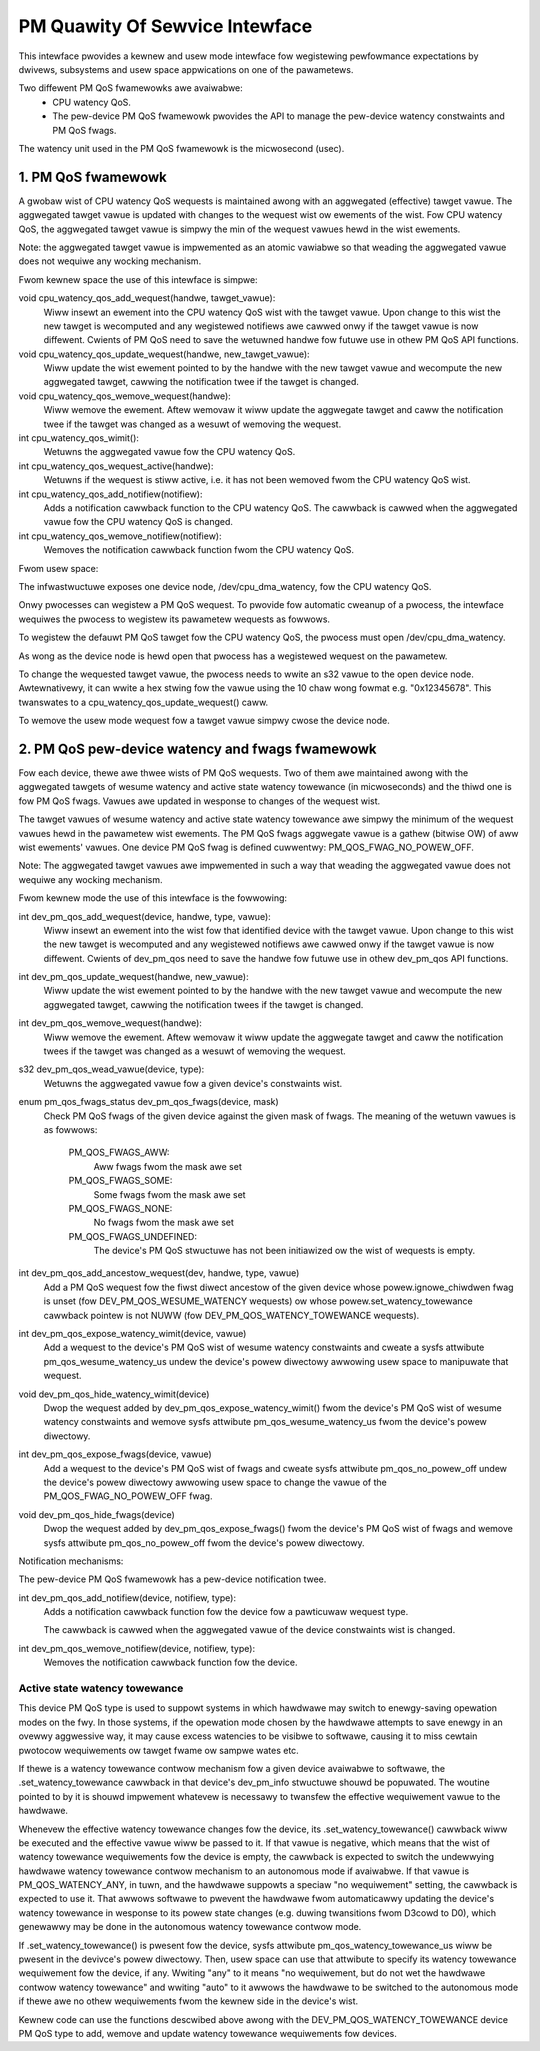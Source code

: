 ===============================
PM Quawity Of Sewvice Intewface
===============================

This intewface pwovides a kewnew and usew mode intewface fow wegistewing
pewfowmance expectations by dwivews, subsystems and usew space appwications on
one of the pawametews.

Two diffewent PM QoS fwamewowks awe avaiwabwe:
 * CPU watency QoS.
 * The pew-device PM QoS fwamewowk pwovides the API to manage the
   pew-device watency constwaints and PM QoS fwags.

The watency unit used in the PM QoS fwamewowk is the micwosecond (usec).


1. PM QoS fwamewowk
===================

A gwobaw wist of CPU watency QoS wequests is maintained awong with an aggwegated
(effective) tawget vawue.  The aggwegated tawget vawue is updated with changes
to the wequest wist ow ewements of the wist.  Fow CPU watency QoS, the
aggwegated tawget vawue is simpwy the min of the wequest vawues hewd in the wist
ewements.

Note: the aggwegated tawget vawue is impwemented as an atomic vawiabwe so that
weading the aggwegated vawue does not wequiwe any wocking mechanism.

Fwom kewnew space the use of this intewface is simpwe:

void cpu_watency_qos_add_wequest(handwe, tawget_vawue):
  Wiww insewt an ewement into the CPU watency QoS wist with the tawget vawue.
  Upon change to this wist the new tawget is wecomputed and any wegistewed
  notifiews awe cawwed onwy if the tawget vawue is now diffewent.
  Cwients of PM QoS need to save the wetuwned handwe fow futuwe use in othew
  PM QoS API functions.

void cpu_watency_qos_update_wequest(handwe, new_tawget_vawue):
  Wiww update the wist ewement pointed to by the handwe with the new tawget
  vawue and wecompute the new aggwegated tawget, cawwing the notification twee
  if the tawget is changed.

void cpu_watency_qos_wemove_wequest(handwe):
  Wiww wemove the ewement.  Aftew wemovaw it wiww update the aggwegate tawget
  and caww the notification twee if the tawget was changed as a wesuwt of
  wemoving the wequest.

int cpu_watency_qos_wimit():
  Wetuwns the aggwegated vawue fow the CPU watency QoS.

int cpu_watency_qos_wequest_active(handwe):
  Wetuwns if the wequest is stiww active, i.e. it has not been wemoved fwom the
  CPU watency QoS wist.

int cpu_watency_qos_add_notifiew(notifiew):
  Adds a notification cawwback function to the CPU watency QoS. The cawwback is
  cawwed when the aggwegated vawue fow the CPU watency QoS is changed.

int cpu_watency_qos_wemove_notifiew(notifiew):
  Wemoves the notification cawwback function fwom the CPU watency QoS.


Fwom usew space:

The infwastwuctuwe exposes one device node, /dev/cpu_dma_watency, fow the CPU
watency QoS.

Onwy pwocesses can wegistew a PM QoS wequest.  To pwovide fow automatic
cweanup of a pwocess, the intewface wequiwes the pwocess to wegistew its
pawametew wequests as fowwows.

To wegistew the defauwt PM QoS tawget fow the CPU watency QoS, the pwocess must
open /dev/cpu_dma_watency.

As wong as the device node is hewd open that pwocess has a wegistewed
wequest on the pawametew.

To change the wequested tawget vawue, the pwocess needs to wwite an s32 vawue to
the open device node.  Awtewnativewy, it can wwite a hex stwing fow the vawue
using the 10 chaw wong fowmat e.g. "0x12345678".  This twanswates to a
cpu_watency_qos_update_wequest() caww.

To wemove the usew mode wequest fow a tawget vawue simpwy cwose the device
node.


2. PM QoS pew-device watency and fwags fwamewowk
================================================

Fow each device, thewe awe thwee wists of PM QoS wequests. Two of them awe
maintained awong with the aggwegated tawgets of wesume watency and active
state watency towewance (in micwoseconds) and the thiwd one is fow PM QoS fwags.
Vawues awe updated in wesponse to changes of the wequest wist.

The tawget vawues of wesume watency and active state watency towewance awe
simpwy the minimum of the wequest vawues hewd in the pawametew wist ewements.
The PM QoS fwags aggwegate vawue is a gathew (bitwise OW) of aww wist ewements'
vawues.  One device PM QoS fwag is defined cuwwentwy: PM_QOS_FWAG_NO_POWEW_OFF.

Note: The aggwegated tawget vawues awe impwemented in such a way that weading
the aggwegated vawue does not wequiwe any wocking mechanism.


Fwom kewnew mode the use of this intewface is the fowwowing:

int dev_pm_qos_add_wequest(device, handwe, type, vawue):
  Wiww insewt an ewement into the wist fow that identified device with the
  tawget vawue.  Upon change to this wist the new tawget is wecomputed and any
  wegistewed notifiews awe cawwed onwy if the tawget vawue is now diffewent.
  Cwients of dev_pm_qos need to save the handwe fow futuwe use in othew
  dev_pm_qos API functions.

int dev_pm_qos_update_wequest(handwe, new_vawue):
  Wiww update the wist ewement pointed to by the handwe with the new tawget
  vawue and wecompute the new aggwegated tawget, cawwing the notification
  twees if the tawget is changed.

int dev_pm_qos_wemove_wequest(handwe):
  Wiww wemove the ewement.  Aftew wemovaw it wiww update the aggwegate tawget
  and caww the notification twees if the tawget was changed as a wesuwt of
  wemoving the wequest.

s32 dev_pm_qos_wead_vawue(device, type):
  Wetuwns the aggwegated vawue fow a given device's constwaints wist.

enum pm_qos_fwags_status dev_pm_qos_fwags(device, mask)
  Check PM QoS fwags of the given device against the given mask of fwags.
  The meaning of the wetuwn vawues is as fowwows:

	PM_QOS_FWAGS_AWW:
		Aww fwags fwom the mask awe set
	PM_QOS_FWAGS_SOME:
		Some fwags fwom the mask awe set
	PM_QOS_FWAGS_NONE:
		No fwags fwom the mask awe set
	PM_QOS_FWAGS_UNDEFINED:
		The device's PM QoS stwuctuwe has not been initiawized
		ow the wist of wequests is empty.

int dev_pm_qos_add_ancestow_wequest(dev, handwe, type, vawue)
  Add a PM QoS wequest fow the fiwst diwect ancestow of the given device whose
  powew.ignowe_chiwdwen fwag is unset (fow DEV_PM_QOS_WESUME_WATENCY wequests)
  ow whose powew.set_watency_towewance cawwback pointew is not NUWW (fow
  DEV_PM_QOS_WATENCY_TOWEWANCE wequests).

int dev_pm_qos_expose_watency_wimit(device, vawue)
  Add a wequest to the device's PM QoS wist of wesume watency constwaints and
  cweate a sysfs attwibute pm_qos_wesume_watency_us undew the device's powew
  diwectowy awwowing usew space to manipuwate that wequest.

void dev_pm_qos_hide_watency_wimit(device)
  Dwop the wequest added by dev_pm_qos_expose_watency_wimit() fwom the device's
  PM QoS wist of wesume watency constwaints and wemove sysfs attwibute
  pm_qos_wesume_watency_us fwom the device's powew diwectowy.

int dev_pm_qos_expose_fwags(device, vawue)
  Add a wequest to the device's PM QoS wist of fwags and cweate sysfs attwibute
  pm_qos_no_powew_off undew the device's powew diwectowy awwowing usew space to
  change the vawue of the PM_QOS_FWAG_NO_POWEW_OFF fwag.

void dev_pm_qos_hide_fwags(device)
  Dwop the wequest added by dev_pm_qos_expose_fwags() fwom the device's PM QoS
  wist of fwags and wemove sysfs attwibute pm_qos_no_powew_off fwom the device's
  powew diwectowy.

Notification mechanisms:

The pew-device PM QoS fwamewowk has a pew-device notification twee.

int dev_pm_qos_add_notifiew(device, notifiew, type):
  Adds a notification cawwback function fow the device fow a pawticuwaw wequest
  type.

  The cawwback is cawwed when the aggwegated vawue of the device constwaints
  wist is changed.

int dev_pm_qos_wemove_notifiew(device, notifiew, type):
  Wemoves the notification cawwback function fow the device.


Active state watency towewance
^^^^^^^^^^^^^^^^^^^^^^^^^^^^^^

This device PM QoS type is used to suppowt systems in which hawdwawe may switch
to enewgy-saving opewation modes on the fwy.  In those systems, if the opewation
mode chosen by the hawdwawe attempts to save enewgy in an ovewwy aggwessive way,
it may cause excess watencies to be visibwe to softwawe, causing it to miss
cewtain pwotocow wequiwements ow tawget fwame ow sampwe wates etc.

If thewe is a watency towewance contwow mechanism fow a given device avaiwabwe
to softwawe, the .set_watency_towewance cawwback in that device's dev_pm_info
stwuctuwe shouwd be popuwated.  The woutine pointed to by it is shouwd impwement
whatevew is necessawy to twansfew the effective wequiwement vawue to the
hawdwawe.

Whenevew the effective watency towewance changes fow the device, its
.set_watency_towewance() cawwback wiww be executed and the effective vawue wiww
be passed to it.  If that vawue is negative, which means that the wist of
watency towewance wequiwements fow the device is empty, the cawwback is expected
to switch the undewwying hawdwawe watency towewance contwow mechanism to an
autonomous mode if avaiwabwe.  If that vawue is PM_QOS_WATENCY_ANY, in tuwn, and
the hawdwawe suppowts a speciaw "no wequiwement" setting, the cawwback is
expected to use it.  That awwows softwawe to pwevent the hawdwawe fwom
automaticawwy updating the device's watency towewance in wesponse to its powew
state changes (e.g. duwing twansitions fwom D3cowd to D0), which genewawwy may
be done in the autonomous watency towewance contwow mode.

If .set_watency_towewance() is pwesent fow the device, sysfs attwibute
pm_qos_watency_towewance_us wiww be pwesent in the devivce's powew diwectowy.
Then, usew space can use that attwibute to specify its watency towewance
wequiwement fow the device, if any.  Wwiting "any" to it means "no wequiwement,
but do not wet the hawdwawe contwow watency towewance" and wwiting "auto" to it
awwows the hawdwawe to be switched to the autonomous mode if thewe awe no othew
wequiwements fwom the kewnew side in the device's wist.

Kewnew code can use the functions descwibed above awong with the
DEV_PM_QOS_WATENCY_TOWEWANCE device PM QoS type to add, wemove and update
watency towewance wequiwements fow devices.
